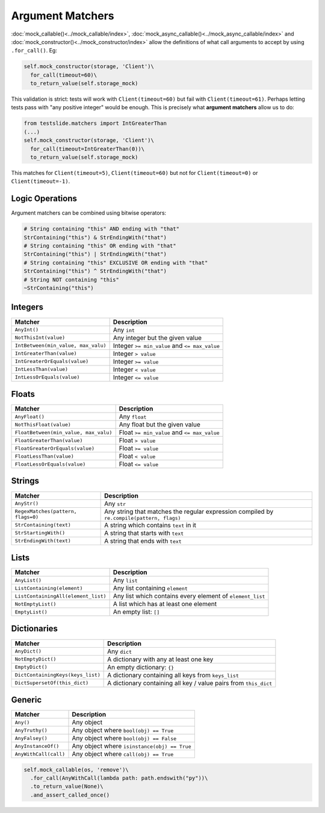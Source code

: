 Argument Matchers
=================

:doc:`mock_callable()<../mock_callable/index>`, :doc:`mock_async_callable()<../mock_async_callable/index>` and :doc:`mock_constructor()<../mock_constructor/index>` allow the definitions of what call arguments to accept by using ``.for_call()``. Eg:

.. code-block:: python

  self.mock_constructor(storage, 'Client')\
    for_call(timeout=60)\
    to_return_value(self.storage_mock)

This validation is strict: tests will work with ``Client(timeout=60)`` but fail with ``Client(timeout=61)``. Perhaps letting tests pass with "any positive integer" would be enough. This is precisely what **argument matchers** allow us to do:

.. code-block:: python

  from testslide.matchers import IntGreaterThan
  (...)
  self.mock_constructor(storage, 'Client')\
    for_call(timeout=IntGreaterThan(0))\
    to_return_value(self.storage_mock)

This matches for  ``Client(timeout=5)``, ``Client(timeout=60)`` but not for ``Client(timeout=0)`` or ``Client(timeout=-1)``.

Logic Operations
----------------

Argument matchers can be combined using bitwise operators:

.. code-block:: python

  # String containing "this" AND ending with "that"
  StrContaining("this") & StrEndingWith("that")
  # String containing "this" OR ending with "that"
  StrContaining("this") | StrEndingWith("that")
  # String containing "this" EXCLUSIVE OR ending with "that"
  StrContaining("this") ^ StrEndingWith("that")
  # String NOT containing "this"
  ~StrContaining("this")

Integers
--------

.. csv-table::
	:header: "Matcher", "Description"

	"``AnyInt()``", "Any ``int``"
	"``NotThisInt(value)``", "Any integer but the given value"
	"``IntBetween(min_value, max_valu)``", "Integer ``>= min_value`` and ``<= max_value``"
	"``IntGreaterThan(value)``", "Integer ``> value``"
	"``IntGreaterOrEquals(value)``", "Integer ``>= value``"
	"``IntLessThan(value)``", "Integer ``< value``"
	"``IntLessOrEquals(value)``", "Integer ``<= value``"

Floats
------

.. csv-table::
	:header: "Matcher", "Description"

	"``AnyFloat()``", "Any ``float``"
	"``NotThisFloat(value)``", "Any float but the given value"
	"``FloatBetween(min_value, max_valu)``", "Float ``>= min_value`` and ``<= max_value``"
	"``FloatGreaterThan(value)``", "Float ``> value``"
	"``FloatGreaterOrEquals(value)``", "Float ``>= value``"
	"``FloatLessThan(value)``", "Float ``< value``"
	"``FloatLessOrEquals(value)``", "Float ``<= value``"

Strings
-------

.. csv-table::
	:header: "Matcher", "Description"

	"``AnyStr()``", "Any ``str``"
	"``RegexMatches(pattern, flags=0)``", "Any string that matches the regular expression compiled by ``re.compile(pattern, flags)``"
	"``StrContaining(text)``", "A string which contains ``text`` in it"
	"``StrStartingWith()``", "A string that starts with ``text``"
	"``StrEndingWith(text)``", "A string that ends with ``text``"

Lists
-----

.. csv-table::
	:header: "Matcher", "Description"

	"``AnyList()``", "Any ``list``"
	"``ListContaining(element)``", "Any list containing ``element``"
	"``ListContainingAll(element_list)``", "Any list which contains every element of ``element_list``"
	"``NotEmptyList()``", "A list which has at least one element"
	"``EmptyList()``", "An empty list: ``[]``"

Dictionaries
------------

.. csv-table::
	:header: "Matcher", "Description"

	"``AnyDict()``", "Any ``dict``"
	"``NotEmptyDict()``", "A dictionary with any at least one key"
	"``EmptyDict()``", "An empty dictionary: ``{}``"
	"``DictContainingKeys(keys_list)``", "A dictionary containing all keys from ``keys_list``"
	"``DictSupersetOf(this_dict)``", "A dictionary containing all key / value pairs from ``this_dict``"

Generic
-------

.. csv-table::
	:header: "Matcher", "Description"

	"``Any()``", "Any object"
	"``AnyTruthy()``", "Any object where ``bool(obj) == True``"
	"``AnyFalsey()``", "Any object where ``bool(obj) == False``"
	"``AnyInstanceOf()``", "Any object where ``isinstance(obj) == True``"
	"``AnyWithCall(call)``", "Any object where ``call(obj) == True``"

.. code-block:: python

  self.mock_callable(os, 'remove')\
    .for_call(AnyWithCall(lambda path: path.endswith("py"))\
    .to_return_value(None)\
    .and_assert_called_once()
